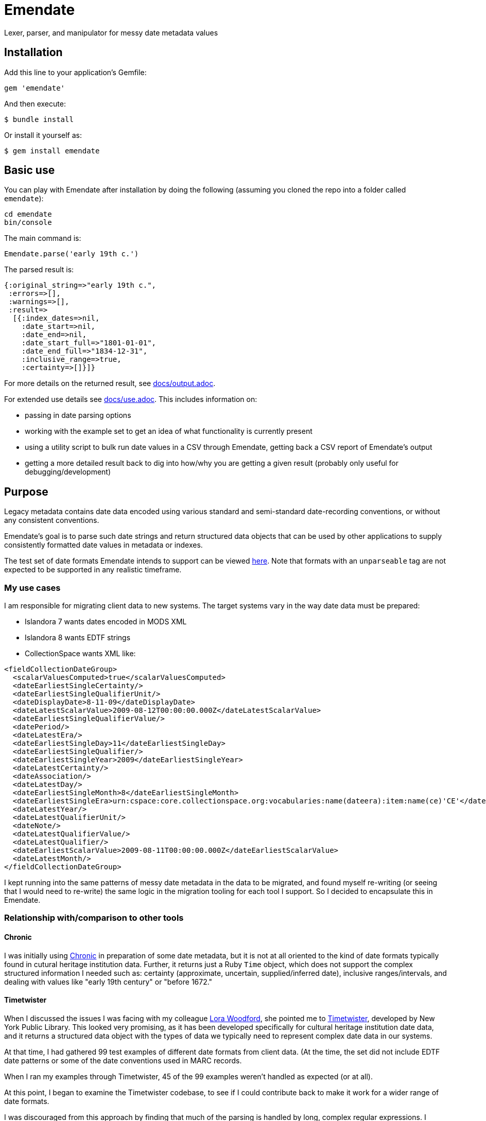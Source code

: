 = Emendate

Lexer, parser, and manipulator for messy date metadata values

== Installation

Add this line to your application's Gemfile:

--------------------------------------------------
gem 'emendate'
--------------------------------------------------

And then execute:

`$ bundle install`

Or install it yourself as:

`$ gem install emendate`

== Basic use

You can play with Emendate after installation by doing the following (assuming you cloned the repo into a folder called `emendate`):

----
cd emendate
bin/console
----

The main command is:

`Emendate.parse('early 19th c.')`

The parsed result is:

----
{:original_string=>"early 19th c.",
 :errors=>[],
 :warnings=>[],
 :result=>
  [{:index_dates=>nil,
    :date_start=>nil,
    :date_end=>nil,
    :date_start_full=>"1801-01-01",
    :date_end_full=>"1834-12-31",
    :inclusive_range=>true,
    :certainty=>[]}]}
----

For more details on the returned result, see https://github.com/kspurgin/emendate/blob/main/docs/output.adoc[docs/output.adoc].

For extended use details see https://github.com/kspurgin/emendate/blob/main/docs/use.adoc[docs/use.adoc]. This includes information on:

- passing in date parsing options
- working with the example set to get an idea of what functionality is currently present
- using a utility script to bulk run date values in a CSV through Emendate, getting back a CSV report of Emendate's output
- getting a more detailed result back to dig into how/why you are getting a given result (probably only useful for debugging/development)

== Purpose

Legacy metadata contains date data encoded using various standard and semi-standard date-recording conventions, or without any consistent conventions.

Emendate's goal is to parse such date strings and return structured data objects that can be used by other applications to supply consistently formatted date values in metadata or indexes.

The test set of date formats Emendate intends to support can be viewed https://github.com/kspurgin/emendate/blob/main/spec/helpers.rb[here]. Note that formats with an `unparseable` tag are not expected to be supported in any realistic timeframe.

=== My use cases

I am responsible for migrating client data to new systems. The target systems vary in the way date data must be prepared:

- Islandora 7 wants dates encoded in MODS XML
- Islandora 8 wants EDTF strings
- CollectionSpace wants XML like:

[CollectionSpace structuredDate elements, xml]
----
<fieldCollectionDateGroup>
  <scalarValuesComputed>true</scalarValuesComputed>
  <dateEarliestSingleCertainty/>
  <dateEarliestSingleQualifierUnit/>
  <dateDisplayDate>8-11-09</dateDisplayDate>
  <dateLatestScalarValue>2009-08-12T00:00:00.000Z</dateLatestScalarValue>
  <dateEarliestSingleQualifierValue/>
  <datePeriod/>
  <dateLatestEra/>
  <dateEarliestSingleDay>11</dateEarliestSingleDay>
  <dateEarliestSingleQualifier/>
  <dateEarliestSingleYear>2009</dateEarliestSingleYear>
  <dateLatestCertainty/>
  <dateAssociation/>
  <dateLatestDay/>
  <dateEarliestSingleMonth>8</dateEarliestSingleMonth>
  <dateEarliestSingleEra>urn:cspace:core.collectionspace.org:vocabularies:name(dateera):item:name(ce)'CE'</dateEarliestSingleEra>
  <dateLatestYear/>
  <dateLatestQualifierUnit/>
  <dateNote/>
  <dateLatestQualifierValue/>
  <dateLatestQualifier/>
  <dateEarliestScalarValue>2009-08-11T00:00:00.000Z</dateEarliestScalarValue>
  <dateLatestMonth/>
</fieldCollectionDateGroup>
----

I kept running into the same patterns of messy date metadata in the data to be migrated, and found myself re-writing (or seeing that I would need to re-write) the same logic in the migration tooling for each tool I support. So I decided to encapsulate this in Emendate.

=== Relationship with/comparison to other tools

==== Chronic

I was initially using https://github.com/mojombo/chronic[Chronic] in preparation of some date metadata, but it is not at all oriented to the kind of date formats typically found in cutural heritage institution data. Further, it returns just a Ruby `Time` object, which does not support the complex structured information I needed such as: certainty (approximate, uncertain, supplied/inferred date), inclusive ranges/intervals, and dealing with values like "early 19th century" or "before 1672."

==== Timetwister

When I discussed the issues I was facing with my colleague https://github.com/lorawoodford[Lora Woodford], she pointed me to https://github.com/alexduryee/timetwister[Timetwister], developed by New York Public Library. This looked very promising, as it has been developed specifically for cultural heritage institution date data, and it returns a structured data object with the types of data we typically need to represent complex date data in our systems.

At that time, I had gathered 99 test examples of different date formats from client data. (At the time, the set did not include EDTF date patterns or some of the date conventions used in MARC records.

When I ran my examples through Timetwister, 45 of the 99 examples weren't handled as expected (or at all).

At this point, I began to examine the Timetwister codebase, to see if I could contribute back to make it work for a wider range of date formats.

I was discouraged from this approach by finding that much of the parsing is handled by long, complex regular expressions. I immediately saw how some of the stuff in my example set couldn't reasonably be handled that way. I saw there is https://github.com/alexduryee/timetwister/issues/9[an issue from 2016] to add EDTF support, which was still open as of 2021-02-12. There are many reasons why this could still be open, but if you have built up your regexp matching based on some set of initial assumptions, something like EDTF or some of my examples could make it nearly impossible to include them without adding byzantine logical loops and more complexity to already complex and opaque regexes ( really hard to maintain and debug over time), or starting from scratch.

Though the regex approach is common in tools trying to do things like this (I examined several), most of them seem to be attempting to handle a somewhat more standard universe of things than Emendate is.

Faced with trying to contribute back to Timetwister and possibly ending up rewriting much of it, I opted to continue work on Emendate.

==== Others

I also have looked into the following libraries, none of which seemed to cover the entire problem I am trying to solve with Emendate, but all of which have informed the development of Emendate and helped me understand this problem space more fully.

- https://github.com/sul-dlss/parse_date[parse_date from Stanford Digital Library Systems and Services]
- https://github.com/inukshuk/edtf-ruby[edtf-ruby]
- https://github.com/duke-libraries/edtf-humanize[edtf-humanize from Duke University Libraries]
- https://github.com/collectionspace/services/tree/master/services/structureddate/structureddate/src[the structuredDate code and tests for CollectionSpace]

== Limitations

- Does not attempt to deal with any unit of time more specific than day. If given a value such as 1985-04-12T23:20:30Z, it will extract 1985-04-12.
- Only a subset of the test cases (those tagged `:ba`) will work in the initial iteration of this tool.






